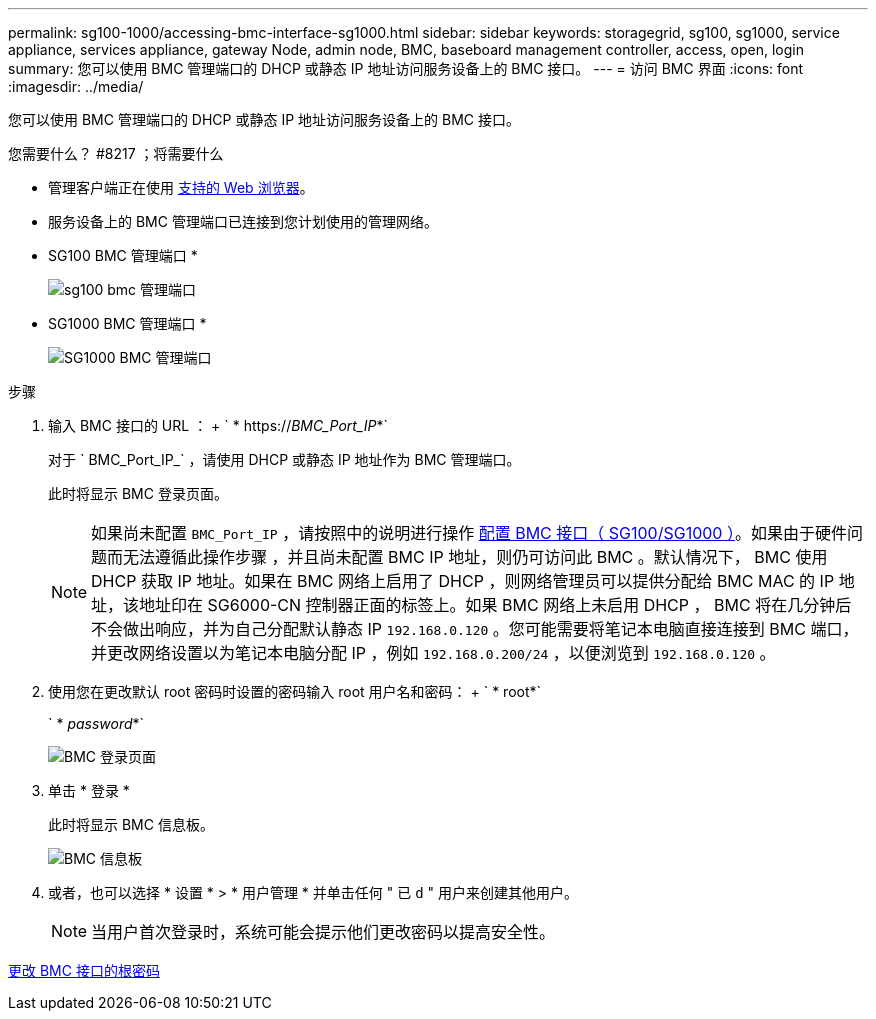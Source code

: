 ---
permalink: sg100-1000/accessing-bmc-interface-sg1000.html 
sidebar: sidebar 
keywords: storagegrid, sg100, sg1000, service appliance, services appliance, gateway Node, admin node, BMC, baseboard management controller, access, open, login 
summary: 您可以使用 BMC 管理端口的 DHCP 或静态 IP 地址访问服务设备上的 BMC 接口。 
---
= 访问 BMC 界面
:icons: font
:imagesdir: ../media/


[role="lead"]
您可以使用 BMC 管理端口的 DHCP 或静态 IP 地址访问服务设备上的 BMC 接口。

.您需要什么？ #8217 ；将需要什么
* 管理客户端正在使用 xref:../admin/web-browser-requirements.adoc[支持的 Web 浏览器]。
* 服务设备上的 BMC 管理端口已连接到您计划使用的管理网络。
+
* SG100 BMC 管理端口 *

+
image::../media/sg100_bmc_management_port.png[sg100 bmc 管理端口]

+
* SG1000 BMC 管理端口 *

+
image::../media/sg1000_bmc_management_port.png[SG1000 BMC 管理端口]



.步骤
. 输入 BMC 接口的 URL ： + ` * https://_BMC_Port_IP_*`
+
对于 ` BMC_Port_IP_` ，请使用 DHCP 或静态 IP 地址作为 BMC 管理端口。

+
此时将显示 BMC 登录页面。

+

NOTE: 如果尚未配置 `BMC_Port_IP` ，请按照中的说明进行操作 xref:configuring-bmc-interface-sg1000.adoc[配置 BMC 接口（ SG100/SG1000 ）]。如果由于硬件问题而无法遵循此操作步骤 ，并且尚未配置 BMC IP 地址，则仍可访问此 BMC 。默认情况下， BMC 使用 DHCP 获取 IP 地址。如果在 BMC 网络上启用了 DHCP ，则网络管理员可以提供分配给 BMC MAC 的 IP 地址，该地址印在 SG6000-CN 控制器正面的标签上。如果 BMC 网络上未启用 DHCP ， BMC 将在几分钟后不会做出响应，并为自己分配默认静态 IP `192.168.0.120` 。您可能需要将笔记本电脑直接连接到 BMC 端口，并更改网络设置以为笔记本电脑分配 IP ，例如 `192.168.0.200/24` ，以便浏览到 `192.168.0.120` 。

. 使用您在更改默认 root 密码时设置的密码输入 root 用户名和密码： + ` * root*`
+
` * _password_*`

+
image::../media/bmc_signin_page.gif[BMC 登录页面]

. 单击 * 登录 *
+
此时将显示 BMC 信息板。

+
image::../media/bmc_dashboard.gif[BMC 信息板]

. 或者，也可以选择 * 设置 * > * 用户管理 * 并单击任何 " 已 `d` " 用户来创建其他用户。
+

NOTE: 当用户首次登录时，系统可能会提示他们更改密码以提高安全性。



xref:changing-root-password-for-bmc-interface-sg1000.adoc[更改 BMC 接口的根密码]
